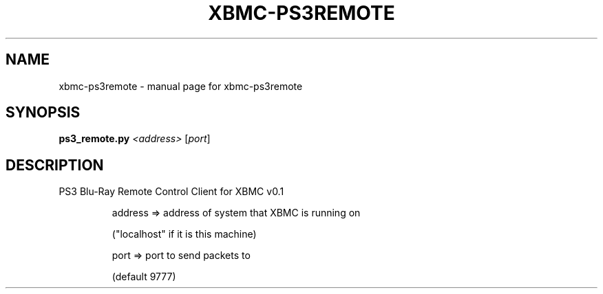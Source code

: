 .\" DO NOT MODIFY THIS FILE!  It was generated by help2man 1.36.
.TH XBMC-PS3REMOTE "1" "July 2009" "xbmc-ps3remote  " "User Commands"
.SH NAME
xbmc-ps3remote \- manual page for xbmc-ps3remote  
.SH SYNOPSIS
.B ps3_remote.py
\fI<address> \fR[\fIport\fR]
.SH DESCRIPTION
PS3 Blu\-Ray Remote Control Client for XBMC v0.1
.IP
address => address of system that XBMC is running on
.IP
("localhost" if it is this machine)
.IP
port => port to send packets to
.IP
(default 9777)
